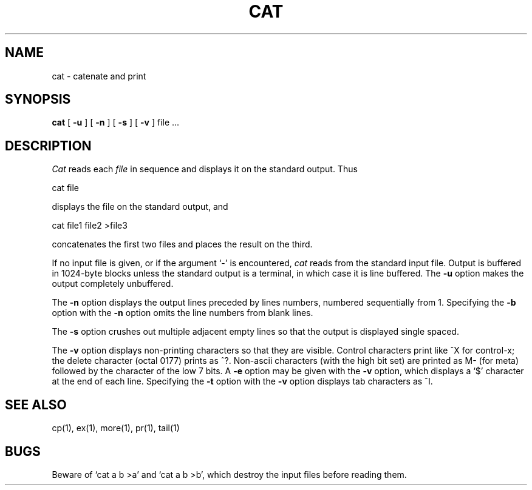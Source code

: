 .\" Copyright (c) 1980 Regents of the University of California.
.\" All rights reserved.  The Berkeley software License Agreement
.\" specifies the terms and conditions for redistribution.
.\"
.\"	@(#)cat.1	6.1 (Berkeley) %G%
.\"
.TH CAT 1 ""
.UC 4
.SH NAME
cat \- catenate and print
.SH SYNOPSIS
.B cat
[
.B \-u
] [
.B \-n
] [
.B \-s
] [
.B \-v
]
file ...
.br
.SH DESCRIPTION
.I Cat
reads each
.I file
in sequence and displays it on the standard output.  Thus
.PP
.ti+15n
cat file
.PP
displays the file on the standard output, and
.PP
.ti+15n
cat file1 file2 >file3
.PP
concatenates the first two files and places the result on the third.
.PP
If no input file is given, or if the argument `\-' is encountered,
.I cat
reads from the standard input file.
Output is buffered in 1024-byte blocks unless the standard
output is a terminal, in which case it is line buffered.  The
.B \-u
option makes the output completely unbuffered.
.PP
The
.B \-n
option displays the output lines preceded by lines numbers, numbered
sequentially from 1.  Specifying the 
.B \-b
option with the
.B \-n
option omits the line numbers from blank lines.
.PP
The
.B \-s
option crushes out multiple adjacent empty lines so that the
output is displayed single spaced.
.PP
The
.B \-v
option displays non-printing characters so that they are visible.
Control characters print like ^X for control-x; the delete character
(octal 0177) prints as ^?.
Non-ascii characters (with the high bit set) are printed as M-
(for meta) followed by the character of the low 7 bits.  A
.B \-e
option may be given with the
.B \-v
option, which displays a `$' character at the end of each line.
Specifying the 
.B \-t
option with the
.B \-v
option displays tab characters as ^I.
.PP
.SH "SEE ALSO"
cp(1), ex(1), more(1), pr(1), tail(1)
.SH BUGS
Beware of `cat a b >a' and `cat a b >b', which destroy
the input files before reading them.
